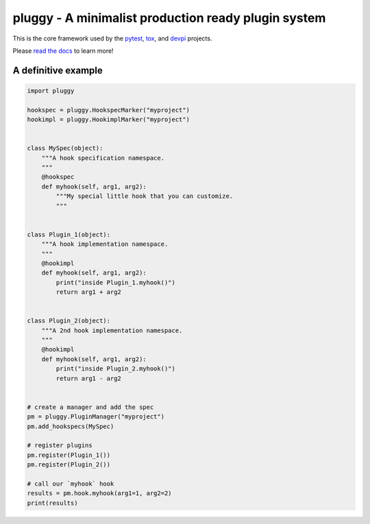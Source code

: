 pluggy - A minimalist production ready plugin system
====================================================
|pypi| |anaconda| |versions| |travis| |appveyor|


This is the core framework used by the `pytest`_, `tox`_, and `devpi`_ projects.

Please `read the docs`_ to learn more!

A definitive example
********************
.. code-block:: python

    import pluggy

    hookspec = pluggy.HookspecMarker("myproject")
    hookimpl = pluggy.HookimplMarker("myproject")


    class MySpec(object):
        """A hook specification namespace.
        """
        @hookspec
        def myhook(self, arg1, arg2):
            """My special little hook that you can customize.
            """


    class Plugin_1(object):
        """A hook implementation namespace.
        """
        @hookimpl
        def myhook(self, arg1, arg2):
            print("inside Plugin_1.myhook()")
            return arg1 + arg2


    class Plugin_2(object):
        """A 2nd hook implementation namespace.
        """
        @hookimpl
        def myhook(self, arg1, arg2):
            print("inside Plugin_2.myhook()")
            return arg1 - arg2


    # create a manager and add the spec
    pm = pluggy.PluginManager("myproject")
    pm.add_hookspecs(MySpec)

    # register plugins
    pm.register(Plugin_1())
    pm.register(Plugin_2())

    # call our `myhook` hook
    results = pm.hook.myhook(arg1=1, arg2=2)
    print(results)


.. badges
.. |pypi| image:: https://img.shields.io/pypi/v/pluggy.svg
    :target: https://pypi.python.org/pypi/pluggy
.. |versions| image:: https://img.shields.io/pypi/pyversions/pluggy.svg
    :target: https://pypi.python.org/pypi/pluggy
.. |travis| image:: https://img.shields.io/travis/pytest-dev/pluggy/master.svg
    :target: https://travis-ci.org/pytest-dev/pluggy
.. |appveyor| image:: https://img.shields.io/appveyor/ci/pytestbot/pluggy/master.svg
    :target: https://ci.appveyor.com/project/pytestbot/pluggy
.. |anaconda| image:: https://anaconda.org/conda-forge/pluggy/badges/version.svg
    :target: https://anaconda.org/conda-forge/pluggy

.. links
.. _pytest:
    http://pytest.org
.. _tox:
    https://tox.readthedocs.org
.. _devpi:
    http://doc.devpi.net
.. _read the docs:
   https://pluggy.readthedocs.io/en/latest/
